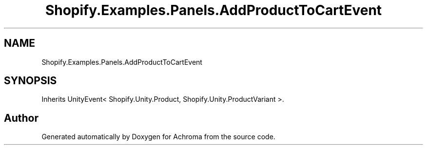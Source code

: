 .TH "Shopify.Examples.Panels.AddProductToCartEvent" 3 "Achroma" \" -*- nroff -*-
.ad l
.nh
.SH NAME
Shopify.Examples.Panels.AddProductToCartEvent
.SH SYNOPSIS
.br
.PP
.PP
Inherits UnityEvent< Shopify\&.Unity\&.Product, Shopify\&.Unity\&.ProductVariant >\&.

.SH "Author"
.PP 
Generated automatically by Doxygen for Achroma from the source code\&.
